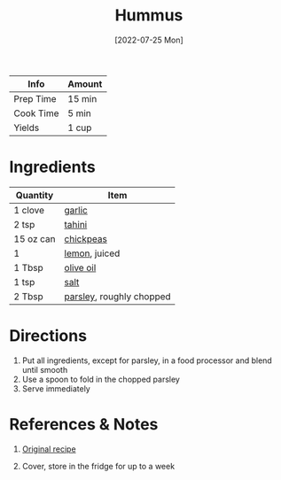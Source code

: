 :PROPERTIES:
:ID:       83987201-cfd8-4d53-a7c0-bba0f561beed
:END:
#+TITLE: Hummus
#+DATE: [2022-07-25 Mon]
#+LAST_MODIFIED: [2022-07-25 Mon 18:10]
#+FILETAGS: :recipe:side:

| Info      | Amount |
|-----------+--------|
| Prep Time | 15 min |
| Cook Time | 5 min  |
| Yields    | 1 cup  |

* Ingredients

| Quantity  | Item                     |
|-----------+--------------------------|
| 1 clove   | [[../_ingredients/garlic.md][garlic]]                   |
| 2 tsp     | [[../_ingredients/tahini.md][tahini]]                   |
| 15 oz can | [[../_ingredients/chickpeas.md][chickpeas]]                |
| 1         | [[../_ingredients/lemon.md][lemon]], juiced            |
| 1 Tbsp    | [[../_ingredients/olive-oil.md][olive oil]]                |
| 1 tsp     | [[../_ingredients/kosher-salt.md][salt]]                     |
| 2 Tbsp    | [[../_ingredients/parsley.md][parsley]], roughly chopped |

* Directions

1. Put all ingredients, except for parsley, in a food processor and blend until smooth
2. Use a spoon to fold in the chopped parsley
3. Serve immediately

* References & Notes

1. [[https://www.foodrepublic.com/recipes/best-basic-hummus-recipe/][Original recipe]]

2. Cover, store in the fridge for up to a week


